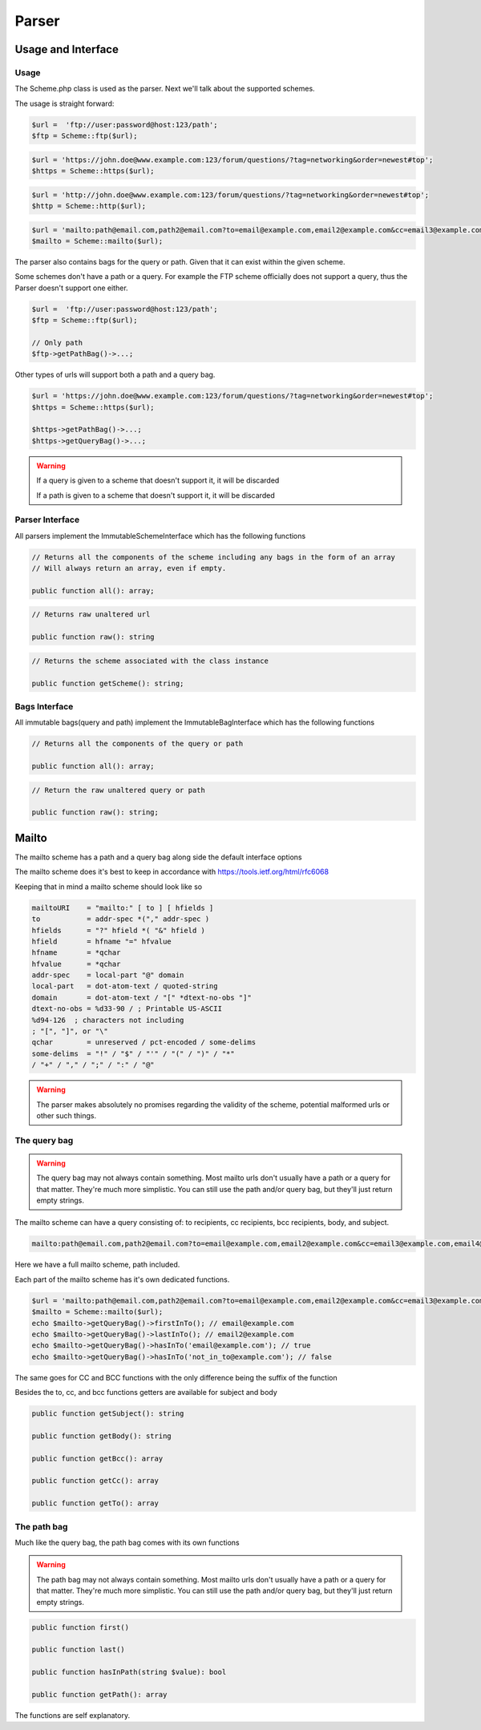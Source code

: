 ==========
Parser
==========

Usage and Interface
====================

Usage
-----

The Scheme.php class is used as the parser.
Next we'll talk about the supported schemes.

The usage is straight forward:

.. code-block:: php

    $url =  'ftp://user:password@host:123/path';
    $ftp = Scheme::ftp($url);

.. code-block:: php

    $url = 'https://john.doe@www.example.com:123/forum/questions/?tag=networking&order=newest#top';
    $https = Scheme::https($url);

.. code-block:: php

    $url = 'http://john.doe@www.example.com:123/forum/questions/?tag=networking&order=newest#top';
    $http = Scheme::http($url);

.. code-block:: php

    $url = 'mailto:path@email.com,path2@email.com?to=email@example.com,email2@example.com&cc=email3@example.com,email4@example.com&bcc=email4@example.com,email5@example.com&subject=Hello&body=World';
    $mailto = Scheme::mailto($url);


The parser also contains bags for the query or path. Given that it can exist within the given scheme.

Some schemes don't have a path or a query. For example the FTP scheme officially does not support a query, thus
the Parser doesn't support one either.


.. code-block:: php

    $url =  'ftp://user:password@host:123/path';
    $ftp = Scheme::ftp($url);

    // Only path
    $ftp->getPathBag()->...;

Other types of urls will support both a path and a query bag.

.. code-block:: php

    $url = 'https://john.doe@www.example.com:123/forum/questions/?tag=networking&order=newest#top';
    $https = Scheme::https($url);

    $https->getPathBag()->...;
    $https->getQueryBag()->...;

.. warning::

    If a query is given to a scheme that doesn't support it, it will be discarded

    If a path is given to a scheme that doesn't support it, it will be discarded

Parser Interface
------------------

All parsers implement the ImmutableSchemeInterface which has the following functions


.. code-block:: php

    // Returns all the components of the scheme including any bags in the form of an array
    // Will always return an array, even if empty.

    public function all(): array;

.. code-block:: php

    // Returns raw unaltered url

    public function raw(): string

.. code-block:: php

    // Returns the scheme associated with the class instance

    public function getScheme(): string;

Bags Interface
---------------

All immutable bags(query and path) implement the ImmutableBagInterface which has the following functions

.. code-block:: php

    // Returns all the components of the query or path

    public function all(): array;


.. code-block:: php

    // Return the raw unaltered query or path

    public function raw(): string;


Mailto
======

The mailto scheme has a path and a query bag along side the default interface options

The mailto scheme does it's best to keep in accordance with https://tools.ietf.org/html/rfc6068

Keeping that in mind a mailto scheme should look like so

.. code-block:: bash

    mailtoURI    = "mailto:" [ to ] [ hfields ]
    to           = addr-spec *("," addr-spec )
    hfields      = "?" hfield *( "&" hfield )
    hfield       = hfname "=" hfvalue
    hfname       = *qchar
    hfvalue      = *qchar
    addr-spec    = local-part "@" domain
    local-part   = dot-atom-text / quoted-string
    domain       = dot-atom-text / "[" *dtext-no-obs "]"
    dtext-no-obs = %d33-90 / ; Printable US-ASCII
    %d94-126  ; characters not including
    ; "[", "]", or "\"
    qchar        = unreserved / pct-encoded / some-delims
    some-delims  = "!" / "$" / "'" / "(" / ")" / "*"
    / "+" / "," / ";" / ":" / "@"


.. warning::

    The parser makes absolutely no promises regarding the validity of the scheme, potential malformed urls
    or other such things.

The query bag
-------------


.. warning::

    The query bag may not always contain something. Most mailto urls don't usually have a path or a query for that matter.
    They're much more simplistic. You can still use the path and/or query bag, but they'll just return empty strings.


The mailto scheme can have a query consisting of: to recipients, cc recipients, bcc recipients, body, and subject.

.. code-block:: php

    mailto:path@email.com,path2@email.com?to=email@example.com,email2@example.com&cc=email3@example.com,email4@example.com&bcc=email4@example.com,email5@example.com&subject=Hello&body=World

Here we have a full mailto scheme, path included.

Each part of the mailto scheme has it's own dedicated functions.

.. code-block:: php

    $url = 'mailto:path@email.com,path2@email.com?to=email@example.com,email2@example.com&cc=email3@example.com,email4@example.com&bcc=email4@example.com,email5@example.com&subject=Hello&body=World';
    $mailto = Scheme::mailto($url);
    echo $mailto->getQueryBag()->firstInTo(); // email@example.com
    echo $mailto->getQueryBag()->lastInTo(); // email2@example.com
    echo $mailto->getQueryBag()->hasInTo('email@example.com'); // true
    echo $mailto->getQueryBag()->hasInTo('not_in_to@example.com'); // false

The same goes for CC and BCC functions with the only difference being the suffix of the function

Besides the to, cc, and bcc functions getters are available for subject and body


.. code-block:: php

    public function getSubject(): string

    public function getBody(): string

    public function getBcc(): array

    public function getCc(): array

    public function getTo(): array


The path bag
-------------

Much like the query bag, the path bag comes with its own functions


.. warning::

    The path bag may not always contain something. Most mailto urls don't usually have a path or a query for that matter.
    They're much more simplistic. You can still use the path and/or query bag, but they'll just return empty strings.

.. code-block:: php

    public function first()

    public function last()

    public function hasInPath(string $value): bool

    public function getPath(): array

The functions are self explanatory.